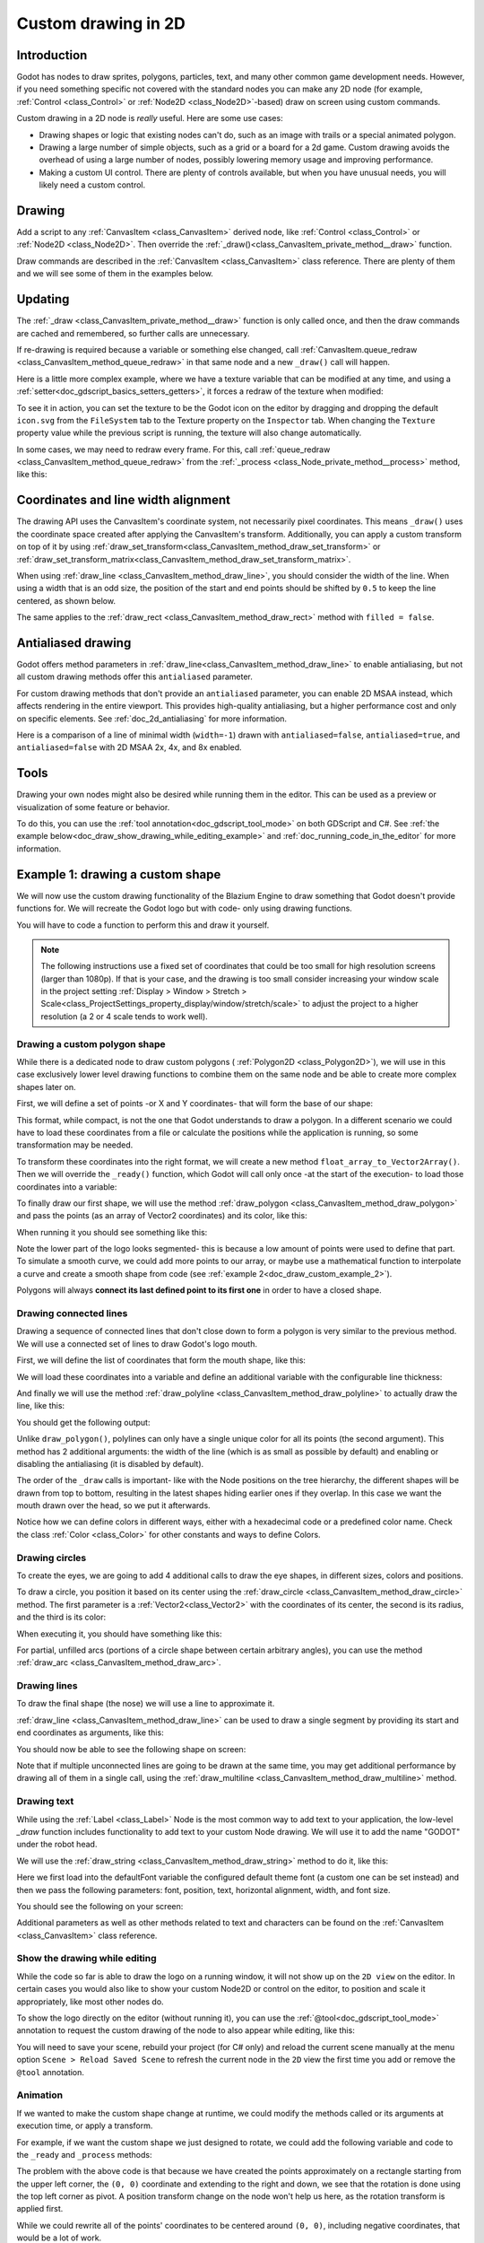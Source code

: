 .. _doc_custom_drawing_in_2d:

Custom drawing in 2D
====================

Introduction
------------

Godot has nodes to draw sprites, polygons, particles, text, and many other
common game development needs. However, if you need something specific
not covered with the standard nodes you can make any 2D node (for example,
:ref:`Control <class_Control>` or :ref:`Node2D <class_Node2D>`-based)
draw on screen using custom commands.

Custom drawing in a 2D node is *really* useful. Here are some use cases:

-  Drawing shapes or logic that existing nodes can't do, such as an image
   with trails or a special animated polygon.
-  Drawing a large number of simple objects, such as a grid or a board
   for a 2d game. Custom drawing avoids the overhead of using a large number
   of nodes, possibly lowering memory usage and improving performance.
-  Making a custom UI control. There are plenty of controls available,
   but when you have unusual needs, you will likely need a custom
   control.

Drawing
-------

Add a script to any :ref:`CanvasItem <class_CanvasItem>`
derived node, like :ref:`Control <class_Control>` or
:ref:`Node2D <class_Node2D>`. Then override the
:ref:`_draw()<class_CanvasItem_private_method__draw>` function.

.. tabs::
 .. code-tab:: gdscript GDScript

    extends Node2D

    func _draw():
        pass  # Your draw commands here.

 .. code-tab:: csharp

    using Godot;

    public partial class MyNode2D : Node2D
    {
        public override void _Draw()
        {
            // Your draw commands here.
        }
    }

Draw commands are described in the :ref:`CanvasItem <class_CanvasItem>`
class reference. There are plenty of them and we will see some of them
in the examples below.

Updating
--------

The :ref:`_draw <class_CanvasItem_private_method__draw>` function is only called
once, and then the draw commands are cached and remembered, so further calls
are unnecessary.

If re-drawing is required because a variable or something else changed,
call :ref:`CanvasItem.queue_redraw <class_CanvasItem_method_queue_redraw>`
in that same node and a new ``_draw()`` call will happen.

Here is a little more complex example, where we have a texture variable
that can be modified at any time, and using a
:ref:`setter<doc_gdscript_basics_setters_getters>`, it forces a redraw
of the texture when modified:

.. tabs::
 .. code-tab:: gdscript GDScript

    extends Node2D

    @export var texture : Texture2D:
        set(value):
            texture = value
            queue_redraw()

    func _draw():
        draw_texture(texture, Vector2())

 .. code-tab:: csharp

    using Godot;

    public partial class MyNode2D : Node2D
    {
        private Texture2D _texture;

        [Export]
        public Texture2D Texture
        {
            get
            {
                return _texture;
            }

            set
            {
                _texture = value;
                QueueRedraw();
            }
        }

        public override void _Draw()
        {
            DrawTexture(_texture, new Vector2());
        }
    }

To see it in action, you can set the texture to be the Godot icon on the
editor by dragging and dropping the default ``icon.svg`` from the
``FileSystem`` tab to the Texture property on the ``Inspector`` tab.
When changing the ``Texture`` property value while the previous script is
running, the texture will also change automatically.

In some cases, we may need to redraw every frame. For this,
call :ref:`queue_redraw <class_CanvasItem_method_queue_redraw>`
from the :ref:`_process <class_Node_private_method__process>` method, like this:

.. tabs::
 .. code-tab:: gdscript GDScript

    extends Node2D

    func _draw():
        pass  # Your draw commands here.

    func _process(_delta):
        queue_redraw()

 .. code-tab:: csharp

    using Godot;

    public partial class MyNode2D : Node2D
    {
        public override void _Draw()
        {
            // Your draw commands here.
        }

        public override void _Process(double delta)
        {
            QueueRedraw();
        }
    }

Coordinates and line width alignment
------------------------------------

The drawing API uses the CanvasItem's coordinate system, not necessarily pixel
coordinates. This means ``_draw()`` uses the coordinate space created after
applying the CanvasItem's transform. Additionally, you can apply a custom
transform on top of it by using
:ref:`draw_set_transform<class_CanvasItem_method_draw_set_transform>` or
:ref:`draw_set_transform_matrix<class_CanvasItem_method_draw_set_transform_matrix>`.

When using :ref:`draw_line <class_CanvasItem_method_draw_line>`, you should
consider the width of the line. When using a width that is an odd size, the
position of the start and end points should be shifted by ``0.5`` to keep the
line centered, as shown below.

.. image:: img/draw_line.png

.. tabs::
 .. code-tab:: gdscript GDScript

    func _draw():
        draw_line(Vector2(1.5, 1.0), Vector2(1.5, 4.0), Color.GREEN, 1.0)
        draw_line(Vector2(4.0, 1.0), Vector2(4.0, 4.0), Color.GREEN, 2.0)
        draw_line(Vector2(7.5, 1.0), Vector2(7.5, 4.0), Color.GREEN, 3.0)

 .. code-tab:: csharp

    public override void _Draw()
    {
        DrawLine(new Vector2(1.5f, 1.0f), new Vector2(1.5f, 4.0f), Colors.Green, 1.0f);
        DrawLine(new Vector2(4.0f, 1.0f), new Vector2(4.0f, 4.0f), Colors.Green, 2.0f);
        DrawLine(new Vector2(7.5f, 1.0f), new Vector2(7.5f, 4.0f), Colors.Green, 3.0f);
    }

The same applies to the :ref:`draw_rect <class_CanvasItem_method_draw_rect>`
method with ``filled = false``.

.. image:: img/draw_rect.png

.. tabs::
 .. code-tab:: gdscript GDScript

    func _draw():
        draw_rect(Rect2(1.0, 1.0, 3.0, 3.0), Color.GREEN)
        draw_rect(Rect2(5.5, 1.5, 2.0, 2.0), Color.GREEN, false, 1.0)
        draw_rect(Rect2(9.0, 1.0, 5.0, 5.0), Color.GREEN)
        draw_rect(Rect2(16.0, 2.0, 3.0, 3.0), Color.GREEN, false, 2.0)

 .. code-tab:: csharp

    public override void _Draw()
    {
        DrawRect(new Rect2(1.0f, 1.0f, 3.0f, 3.0f), Colors.Green);
        DrawRect(new Rect2(5.5f, 1.5f, 2.0f, 2.0f), Colors.Green, false, 1.0f);
        DrawRect(new Rect2(9.0f, 1.0f, 5.0f, 5.0f), Colors.Green);
        DrawRect(new Rect2(16.0f, 2.0f, 3.0f, 3.0f), Colors.Green, false, 2.0f);
    }

Antialiased drawing
-------------------

Godot offers method parameters in :ref:`draw_line<class_CanvasItem_method_draw_line>`
to enable antialiasing, but not all custom drawing methods offer this ``antialiased``
parameter.

For custom drawing methods that don't provide an ``antialiased`` parameter,
you can enable 2D MSAA instead, which affects rendering in the entire viewport.
This provides high-quality antialiasing, but a higher performance cost and only
on specific elements. See :ref:`doc_2d_antialiasing` for more information.

Here is a comparison of a line of minimal width (``width=-1``) drawn with
``antialiased=false``, ``antialiased=true``, and ``antialiased=false`` with
2D MSAA 2x, 4x, and 8x enabled.

.. image:: img/draw_antialiasing_options.webp

Tools
-----

Drawing your own nodes might also be desired while running them in the
editor. This can be used as a preview or visualization of some feature or
behavior.

To do this, you can use the :ref:`tool annotation<doc_gdscript_tool_mode>`
on both GDScript and C#. See
:ref:`the example below<doc_draw_show_drawing_while_editing_example>` and
:ref:`doc_running_code_in_the_editor` for more information.

.. _doc_draw_custom_example_1:

Example 1: drawing a custom shape
---------------------------------

We will now use the custom drawing functionality of the Blazium Engine to draw
something that Godot doesn't provide functions for. We will recreate the Godot
logo but with code- only using drawing functions.

You will have to code a function to perform this and draw it yourself.

.. note::

    The following instructions use a fixed set of coordinates that could be too small
    for high resolution screens (larger than 1080p). If that is your case, and the
    drawing is too small consider increasing your window scale in the project setting
    :ref:`Display > Window > Stretch > Scale<class_ProjectSettings_property_display/window/stretch/scale>`
    to adjust the project to a higher resolution (a 2 or 4 scale tends to work well).

Drawing a custom polygon shape
~~~~~~~~~~~~~~~~~~~~~~~~~~~~~~

While there is a dedicated node to draw custom polygons (
:ref:`Polygon2D <class_Polygon2D>`), we will use in this case exclusively lower
level drawing functions to combine them on the same node and be able to create
more complex shapes later on.

First, we will define a set of points -or X and Y coordinates- that will form
the base of our shape:

.. tabs::
 .. code-tab:: gdscript GDScript

    extends Node2D

    var coords_head : Array = [
        [ 22.952, 83.271 ],  [ 28.385, 98.623 ],
        [ 53.168, 107.647 ], [ 72.998, 107.647 ],
        [ 99.546, 98.623 ],  [ 105.048, 83.271 ],
        [ 105.029, 55.237 ], [ 110.740, 47.082 ],
        [ 102.364, 36.104 ], [ 94.050, 40.940 ],
        [ 85.189, 34.445 ],  [ 85.963, 24.194 ],
        [ 73.507, 19.930 ],  [ 68.883, 28.936 ],
        [ 59.118, 28.936 ],  [ 54.494, 19.930 ],
        [ 42.039, 24.194 ],  [ 42.814, 34.445 ],
        [ 33.951, 40.940 ],  [ 25.637, 36.104 ],
        [ 17.262, 47.082 ],  [ 22.973, 55.237 ]
    ]

 .. code-tab:: csharp

    using Godot;

    public partial class MyNode2D : Node2D
    {
        private float[,] _coordsHead =
        {
            { 22.952f, 83.271f },  { 28.385f, 98.623f },
            { 53.168f, 107.647f }, { 72.998f, 107.647f },
            { 99.546f, 98.623f },  { 105.048f, 83.271f },
            { 105.029f, 55.237f }, { 110.740f, 47.082f },
            { 102.364f, 36.104f }, { 94.050f, 40.940f },
            { 85.189f, 34.445f },  { 85.963f, 24.194f },
            { 73.507f, 19.930f },  { 68.883f, 28.936f },
            { 59.118f, 28.936f },  { 54.494f, 19.930f },
            { 42.039f, 24.194f },  { 42.814f, 34.445f },
            { 33.951f, 40.940f },  { 25.637f, 36.104f },
            { 17.262f, 47.082f },  { 22.973f, 55.237f }
        };
    }

This format, while compact, is not the one that Godot understands to
draw a polygon. In a different scenario we could have to load
these coordinates from a file or calculate the positions while the
application is running, so some transformation may be needed.

To transform these coordinates into the right format, we will create a new
method ``float_array_to_Vector2Array()``. Then we will override the ``_ready()``
function, which Godot will call only once -at the start of the execution-
to load those coordinates into a variable:

.. tabs::
 .. code-tab:: gdscript GDScript

    var head : PackedVector2Array

    func float_array_to_Vector2Array(coords : Array) -> PackedVector2Array:
        # Convert the array of floats into a PackedVector2Array.
        var array : PackedVector2Array = []
        for coord in coords:
            array.append(Vector2(coord[0], coord[1]))
        return array

    func _ready():
        head = float_array_to_Vector2Array(coords_head);

 .. code-tab:: csharp

    private Vector2[] _head;

    private Vector2[] FloatArrayToVector2Array(float[,] coords)
    {
        // Convert the array of floats into an array of Vector2.
        int size = coords.GetUpperBound(0);
        Vector2[] array = new Vector2[size + 1];
        for (int i = 0; i <= size; i++)
        {
            array[i] = new Vector2(coords[i, 0], coords[i, 1]);
        }
        return array;
    }

    public override void _Ready()
    {
        _head = FloatArrayToVector2Array(_coordsHead);
    }

To finally draw our first shape, we will use the method
:ref:`draw_polygon <class_CanvasItem_method_draw_polygon>`
and pass the points (as an array of Vector2 coordinates) and its color,
like this:

.. tabs::
 .. code-tab:: gdscript GDScript

    func _draw():
        # We are going to paint with this color.
        var godot_blue : Color = Color("478cbf")
        # We pass the PackedVector2Array to draw the shape.
        draw_polygon(head, [ godot_blue ])

 .. code-tab:: csharp

    public override void _Draw()
    {
        // We are going to paint with this color.
        Color godotBlue = new Color("478cbf");
        // We pass the array of Vector2 to draw the shape.
        DrawPolygon(_head, [godotBlue]);
    }

When running it you should see something like this:

.. image:: img/draw_godot_logo_polygon.webp

Note the lower part of the logo looks segmented- this is because a low
amount of points were used to define that part. To simulate a smooth curve,
we could add more points to our array, or maybe use a mathematical function to
interpolate a curve and create a smooth shape from code (see
:ref:`example 2<doc_draw_custom_example_2>`).

Polygons will always **connect its last defined point to its first
one** in order to have a closed shape.

Drawing connected lines
~~~~~~~~~~~~~~~~~~~~~~~

Drawing a sequence of connected lines that don't close down to form a polygon
is very similar to the previous method. We will use a connected set of lines to
draw Godot's logo mouth.

First, we will define the list of coordinates that form the mouth shape, like this:

.. tabs::
 .. code-tab:: gdscript GDScript

    var coords_mouth = [
        [ 22.817, 81.100 ], [ 38.522, 82.740 ],
        [ 39.001, 90.887 ], [ 54.465, 92.204 ],
        [ 55.641, 84.260 ], [ 72.418, 84.177 ],
        [ 73.629, 92.158 ], [ 88.895, 90.923 ],
        [ 89.556, 82.673 ], [ 105.005, 81.100 ]
    ]

 .. code-tab:: csharp

    private float[,] _coordsMouth =
    {
        { 22.817f, 81.100f }, { 38.522f, 82.740f },
        { 39.001f, 90.887f }, { 54.465f, 92.204f },
        { 55.641f, 84.260f }, { 72.418f, 84.177f },
        { 73.629f, 92.158f }, { 88.895f, 90.923f },
        { 89.556f, 82.673f }, { 105.005f, 81.100f }
    };

We will load these coordinates into a variable and define an additional
variable with the configurable line thickness:

.. tabs::
 .. code-tab:: gdscript GDScript

    var mouth : PackedVector2Array
    var _mouth_width : float = 4.4

    func _ready():
        head = float_array_to_Vector2Array(coords_head);
        mouth = float_array_to_Vector2Array(coords_mouth);

 .. code-tab:: csharp

    private Vector2[] _mouth;
    private float _mouthWidth = 4.4f;

    public override void _Ready()
    {
        _head = FloatArrayToVector2Array(_coordsHead);
        _mouth = FloatArrayToVector2Array(_coordsMouth);
    }

And finally we will use the method
:ref:`draw_polyline <class_CanvasItem_method_draw_polyline>` to actually
draw the line, like this:

.. tabs::
 .. code-tab:: gdscript GDScript

    func _draw():
        # We will use white to draw the line.
        var white : Color = Color.WHITE
        var godot_blue : Color = Color("478cbf")

        draw_polygon(head, [ godot_blue ])

        # We draw the while line on top of the previous shape.
        draw_polyline(mouth, white, _mouth_width)


 .. code-tab:: csharp

    public override void _Draw()
    {
        // We will use white to draw the line.
        Color white = Colors.White;
        Color godotBlue = new Color("478cbf");

        DrawPolygon(_head, [godotBlue]);

        // We draw the while line on top of the previous shape.
        DrawPolyline(_mouth, white, _mouthWidth);
    }

You should get the following output:

.. image:: img/draw_godot_logo_polyline.webp

Unlike ``draw_polygon()``, polylines can only have a single unique color
for all its points (the second argument). This method has 2 additional
arguments: the width of the line (which is as small as possible by default)
and enabling or disabling the antialiasing (it is disabled by default).

The order of the ``_draw`` calls is important- like with the Node positions on
the tree hierarchy, the different shapes will be drawn from top to bottom,
resulting in the latest shapes hiding earlier ones if they overlap. In this
case we want the mouth drawn over the head, so we put it afterwards.

Notice how we can define colors in different ways, either with a hexadecimal
code or a predefined color name. Check the class :ref:`Color <class_Color>` for other
constants and ways to define Colors.

Drawing circles
~~~~~~~~~~~~~~~

To create the eyes, we are going to add 4 additional calls to draw the eye
shapes, in different sizes, colors and positions.

To draw a circle, you position it based on its center using the
:ref:`draw_circle <class_CanvasItem_method_draw_circle>` method. The first
parameter is a :ref:`Vector2<class_Vector2>` with the coordinates of its center, the second is
its radius, and the third is its color:

.. tabs::
 .. code-tab:: gdscript GDScript

    func _draw():
        var white : Color = Color.WHITE
        var godot_blue : Color = Color("478cbf")
        var grey : Color = Color("414042")

        draw_polygon(head, [ godot_blue ])
        draw_polyline(mouth, white, _mouth_width)

        # Four circles for the 2 eyes: 2 white, 2 grey.
        draw_circle(Vector2(42.479, 65.4825), 9.3905, white)
        draw_circle(Vector2(85.524, 65.4825), 9.3905, white)
        draw_circle(Vector2(43.423, 65.92), 6.246, grey)
        draw_circle(Vector2(84.626, 66.008), 6.246, grey)

 .. code-tab:: csharp


    public override void _Draw()
    {
        Color white = Colors.White;
        Color godotBlue = new Color("478cbf");
        Color grey = new Color("414042");

        DrawPolygon(_head, [godotBlue]);
        DrawPolyline(_mouth, white, _mouthWidth);

        // Four circles for the 2 eyes: 2 white, 2 grey.
        DrawCircle(new Vector2(42.479f, 65.4825f), 9.3905f, white);
        DrawCircle(new Vector2(85.524f, 65.4825f), 9.3905f, white);
        DrawCircle(new Vector2(43.423f, 65.92f), 6.246f, grey);
        DrawCircle(new Vector2(84.626f, 66.008f), 6.246f, grey);
    }

When executing it, you should have something like this:

.. image:: img/draw_godot_logo_circle.webp


For partial, unfilled arcs (portions of a circle shape between certain
arbitrary angles), you can use the method
:ref:`draw_arc <class_CanvasItem_method_draw_arc>`.

Drawing lines
~~~~~~~~~~~~~

To draw the final shape (the nose) we will use a line to approximate it.

:ref:`draw_line <class_CanvasItem_method_draw_line>` can be used to draw
a single segment by providing its start and end coordinates as arguments,
like this:

.. tabs::
 .. code-tab:: gdscript GDScript

    func _draw():
        var white : Color = Color.WHITE
        var godot_blue : Color = Color("478cbf")
        var grey : Color = Color("414042")

        draw_polygon(head, [ godot_blue ])
        draw_polyline(mouth, white, _mouth_width)
        draw_circle(Vector2(42.479, 65.4825), 9.3905, white)
        draw_circle(Vector2(85.524, 65.4825), 9.3905, white)
        draw_circle(Vector2(43.423, 65.92), 6.246, grey)
        draw_circle(Vector2(84.626, 66.008), 6.246, grey)

        # Draw a short but thick white vertical line for the nose.
        draw_line(Vector2(64.273, 60.564), Vector2(64.273, 74.349), white, 5.8)

 .. code-tab:: csharp

    public override void _Draw()
    {
        Color white = Colors.White;
        Color godotBlue = new Color("478cbf");
        Color grey = new Color("414042");

        DrawPolygon(_head, [godotBlue]);
        DrawPolyline(_mouth, white, _mouthWidth);
        DrawCircle(new Vector2(42.479f, 65.4825f), 9.3905f, white);
        DrawCircle(new Vector2(85.524f, 65.4825f), 9.3905f, white);
        DrawCircle(new Vector2(43.423f, 65.92f), 6.246f, grey);
        DrawCircle(new Vector2(84.626f, 66.008f), 6.246f, grey);

        // Draw a short but thick white vertical line for the nose.
        DrawLine(new Vector2(64.273f, 60.564f), new Vector2(64.273f, 74.349f),
                 white, 5.8f);
    }

You should now be able to see the following shape on screen:

.. image:: img/draw_godot_logo_line.webp

Note that if multiple unconnected lines are going to be drawn at the same time,
you may get additional performance by drawing all of them in a single call, using
the :ref:`draw_multiline <class_CanvasItem_method_draw_multiline>` method.

Drawing text
~~~~~~~~~~~~

While using the :ref:`Label <class_Label>` Node is the most common way to add
text to your application, the low-level `_draw` function includes functionality
to add text to your custom Node drawing. We will use it to add the name "GODOT"
under the robot head.

We will use the :ref:`draw_string <class_CanvasItem_method_draw_string>` method
to do it, like this:

.. tabs::
 .. code-tab:: gdscript GDScript

    var default_font : Font = ThemeDB.fallback_font;

    func _draw():
        var white : Color = Color.WHITE
        var godot_blue : Color = Color("478cbf")
        var grey : Color = Color("414042")

        draw_polygon(head, [ godot_blue ])
        draw_polyline(mouth, white, _mouth_width)
        draw_circle(Vector2(42.479, 65.4825), 9.3905, white)
        draw_circle(Vector2(85.524, 65.4825), 9.3905, white)
        draw_circle(Vector2(43.423, 65.92), 6.246, grey)
        draw_circle(Vector2(84.626, 66.008), 6.246, grey)
        draw_line(Vector2(64.273, 60.564), Vector2(64.273, 74.349), white, 5.8)

        # Draw GODOT text below the logo with the default font, size 22.
        draw_string(default_font, Vector2(20, 130), "GODOT",
                    HORIZONTAL_ALIGNMENT_CENTER, 90, 22)

 .. code-tab:: csharp

    private Font _defaultFont = ThemeDB.FallbackFont;

    public override void _Draw()
    {
        Color white = Colors.White;
        Color godotBlue = new Color("478cbf");
        Color grey = new Color("414042");

        DrawPolygon(_head, [godotBlue]);
        DrawPolyline(_mouth, white, _mouthWidth);
        DrawCircle(new Vector2(42.479f, 65.4825f), 9.3905f, white);
        DrawCircle(new Vector2(85.524f, 65.4825f), 9.3905f, white);
        DrawCircle(new Vector2(43.423f, 65.92f), 6.246f, grey);
        DrawCircle(new Vector2(84.626f, 66.008f), 6.246f, grey);
        DrawLine(new Vector2(64.273f, 60.564f), new Vector2(64.273f, 74.349f),
                 white, 5.8f);

        // Draw GODOT text below the logo with the default font, size 22.
        DrawString(_defaultFont, new Vector2(20f, 130f), "GODOT",
                   HorizontalAlignment.Center, 90, 22);
    }

Here we first load into the defaultFont variable the configured default theme
font (a custom one can be set instead) and then we pass the following
parameters: font, position, text, horizontal alignment, width, and font size.

You should see the following on your screen:

.. image:: img/draw_godot_logo_text.webp

Additional parameters as well as other methods related to text and characters
can be found on the :ref:`CanvasItem <class_CanvasItem>` class reference.

.. _doc_draw_show_drawing_while_editing_example:

Show the drawing while editing
~~~~~~~~~~~~~~~~~~~~~~~~~~~~~~

While the code so far is able to draw the logo on a running window, it will
not show up on the ``2D view`` on the editor. In certain cases you would
also like to show your custom Node2D or control on the editor, to position
and scale it appropriately, like most other nodes do.

To show the logo directly on the editor (without running it), you can use the
:ref:`@tool<doc_gdscript_tool_mode>` annotation to request the custom drawing
of the node to also appear while editing, like this:

.. tabs::
 .. code-tab:: gdscript GDScript

    @tool
    extends Node2D

 .. code-tab:: csharp

    using Godot;

    [Tool]
    public partial class MyNode2D : Node2D

You will need to save your scene, rebuild your project (for C# only) and reload
the current scene manually at the menu option ``Scene > Reload Saved Scene``
to refresh the current node in the ``2D`` view the first time you add or remove
the ``@tool`` annotation.

Animation
~~~~~~~~~

If we wanted to make the custom shape change at runtime, we could modify the
methods called or its arguments at execution time, or apply a transform.

For example, if we want the custom shape we just designed to rotate, we could add
the following variable and code to the ``_ready`` and ``_process`` methods:

.. tabs::
 .. code-tab:: gdscript GDScript

    extends Node2D

    @export var rotation_speed : float = 1  # In radians per second.

    func _ready():
        rotation = 0
        ...

    func _process(delta: float):
        rotation -= rotation_speed * delta

 .. code-tab:: csharp

    [Export]
    public float RotationSpeed { get; set; } = 1.0f;  // In radians per second.

    public override void _Ready()
    {
        Rotation = 0;
        ...
    }

    public override void _Process(double delta)
    {
        Rotation -= RotationSpeed * (float)delta;
    }

The problem with the above code is that because we have created the points
approximately on a rectangle starting from the upper left corner, the ``(0, 0)``
coordinate and extending to the right and down, we see that the rotation is done
using the top left corner as pivot. A position transform change on the node
won't help us here, as the rotation transform is applied first.

While we could rewrite all of the points' coordinates to be centered around
``(0, 0)``, including negative coordinates, that would be a lot of work.

One possible way to work around this is to use the lower level
:ref:`draw_set_transform<class_CanvasItem_method_draw_set_transform>`
method to fix this issue, translating all points in the CanvasItem's own space,
and then moving it back to its original place with a regular node transform,
either in the editor or in code, like this:

.. tabs::
 .. code-tab:: gdscript GDScript


    func _ready():
        rotation = 0
        position = Vector2(60, 60)
        ...

    func _draw():
        draw_set_transform(Vector2(-60, -60))
        ...

 .. code-tab:: csharp

    public override void _Ready()
    {
        Rotation = 0;
        Position = new Vector2(60, 60);
        ...
    }

    public override void _Draw()
    {
        DrawSetTransform(new Vector2(-60.0f, -60.0f));
        ...
    }

This is the result, rotating around a pivot now on ``(60, 60)``:

.. image:: img/draw_godot_rotation.webp

If what we wanted to animate was a property inside the ``_draw()`` call, we must remember to
call ``queue_redraw()`` to force a refresh, as otherwise it would not be updated on screen.

For example, this is how we can make the robot appear to open and close its mouth, by
changing the width of its mouth line follow a sinusoidal (:ref:`sin<class_@globalscope_method_sin>`) curve:

.. tabs::
 .. code-tab:: gdscript GDScript

    var _mouth_width : float = 4.4
    var _max_width : float = 7
    var _time : float = 0

    func _process(delta : float):
        _time += delta
        _mouth_width = abs(sin(_time) * _max_width)
        queue_redraw()

    func _draw():
        ...
        draw_polyline(mouth, white, _mouth_width)
        ...

 .. code-tab:: csharp

    private float _mouthWidth = 4.4f;
    private float _maxWidth = 7f;
    private float _time = 0f;

    public override void _Process(double delta)
    {
        _time += (float)delta;
        _mouthWidth = Mathf.Abs(Mathf.Sin(_time) * _maxWidth);
        QueueRedraw();
    }

    public override void _Draw()
    {
        ...
        DrawPolyline(_mouth, white, _mouthWidth);
        ...
    }

It will look somewhat like this when run:

.. image:: img/draw_godot_mouth_animation.webp

Please note that ``_mouth_width`` is a user defined property like any other
and it or any other used as a drawing argument can be animated using more
standard and high-level methods such as a :ref:`Tween<class_Tween>` or an
:ref:`AnimationPlayer<class_AnimationPlayer>` Node. The only difference is
that a ``queue_redraw()`` call is needed to apply those changes so they get
shown on screen.

.. _doc_draw_custom_example_2:

Example 2: drawing a dynamic line
---------------------------------

The previous example was useful to learn how to draw and modify nodes with
custom shapes and animations. This could have some advantages, such as using
exact coordinates and vectors for drawing, rather than bitmaps -which means
they will scale well when transformed on screen. In some cases, similar results
could be achieved composing higher level functionality with nodes such as
:ref:`sprites<class_Sprite2D>` or
:ref:`AnimatedSprites<class_AnimatedSprite2D>` loading SVG resources (which are
also images defined with vectors) and the
:ref:`AnimationPlayer<class_AnimationPlayer>` node.

In other cases that will not be possible because we will not know what the
resulting graphical representation will be before running the code. Here we
will see how to draw a dynamic line whose coordinates are not known beforehand,
and are affected by the user's input.

Drawing a straight line between 2 points
~~~~~~~~~~~~~~~~~~~~~~~~~~~~~~~~~~~~~~~~

Let's assume we want to draw a straight line between 2 points, the first one
will be fixed on the upper left corner ``(0, 0)`` and the second will be defined
by the cursor position on screen.

We could draw a dynamic line between those 2 points like this:

.. tabs::
 .. code-tab:: gdscript GDScript

    extends Node2D

    var point1 : Vector2 = Vector2(0, 0)
    var width : int = 10
    var color : Color = Color.GREEN

    var _point2 : Vector2

    func _process(_delta):
        var mouse_position = get_viewport().get_mouse_position()
        if mouse_position != _point2:
            _point2 = mouse_position
            queue_redraw()

    func _draw():
        draw_line(point1, _point2, color, width)

 .. code-tab:: csharp

    using Godot;
    using System;

    public partial class MyNode2DLine : Node2D
    {
        public Vector2 Point1 { get; set; } = new Vector2(0f, 0f);
        public int Width { get; set; } = 10;
        public Color Color { get; set; } = Colors.Green;

        private Vector2 _point2;

        public override void _Process(double delta)
        {
            Vector2 mousePosition = GetViewport().GetMousePosition();
            if (mousePosition != _point2)
            {
                _point2 = mousePosition;
                QueueRedraw();
            }
        }

        public override void _Draw()
        {
            DrawLine(Point1, _point2, Color, Width);
        }
    }

In this example we obtain the position of the mouse in the default viewport
every frame with the method
:ref:`get_mouse_position <class_Viewport_method_get_mouse_position>`. If the
position has changed since the last draw request (a small optimization to
avoid redrawing on every frame)- we will schedule a redraw. Our ``_draw()``
method only has one line: requesting the drawing of a green line of
width 10 pixels between the top left corner and that obtained position.

The width, color, and position of the starting point can be configured with
with the corresponding properties.

It should look like this when run:

.. image:: img/draw_line_between_2_points.webp

Drawing an arc between 2 points
~~~~~~~~~~~~~~~~~~~~~~~~~~~~~~~

The above example works, but we may want to join those 2 points with a
different shape or function, other than a straight line.

Let's try now creating an arc (a portion of a circumference) between
both points.

Exporting the line starting point, segments, width, color, and antialiasing will
allow us to modify those properties very easily directly from the editor
inspector panel:

.. tabs::
 .. code-tab:: gdscript GDScript

    extends Node2D

    @export var point1 : Vector2 = Vector2(0, 0)
    @export_range(1, 1000) var segments : int = 100
    @export var width : int = 10
    @export var color : Color = Color.GREEN
    @export var antialiasing : bool = false

    var _point2 : Vector2

 .. code-tab:: csharp

    using Godot;
    using System;

    public partial class MyNode2DLine : Node2D
    {
        [Export]
        public Vector2 Point1 { get; set; } = new Vector2(0f, 0f);
        [Export]
        public float Length { get; set; } = 350f;
        [Export(PropertyHint.Range, "1,1000,")]
        public int Segments { get; set; } = 100;
        [Export]
        public int Width { get; set; } = 10;
        [Export]
        public Color Color { get; set; } = Colors.Green;
        [Export]
        public bool AntiAliasing { get; set; } = false;

        private Vector2 _point2;
    }

.. image:: img/draw_dynamic_exported_properties.webp

To draw the arc, we can use the method
:ref:`draw_arc<class_CanvasItem_method_draw_arc>`. There are many
arcs that pass through 2 points, so we will chose for this example
the semicircle that has its center in the middle point between the 2 initial
points.

Calculating this arc will be more complex than in the case of the line:

.. tabs::
 .. code-tab:: gdscript GDScript

    func _draw():
        # Average points to get center.
        var center : Vector2 = Vector2((_point2.x + point1.x) / 2,
                                       (_point2.y + point1.y) / 2)
        # Calculate the rest of the arc parameters. 
        var radius : float = point1.distance_to(_point2) / 2
        var start_angle : float = (_point2 - point1).angle()
        var end_angle : float = (point1 - _point2).angle()
        if end_angle < 0:  # end_angle is likely negative, normalize it.
            end_angle += TAU

        # Finally, draw the arc.
        draw_arc(center, radius, start_angle, end_angle, segments, color,
                 width, antialiasing)

 .. code-tab:: csharp

    public override void _Draw()
    {
        // Average points to get center.
        Vector2 center = new Vector2((_point2.X + Point1.X) / 2.0f,
                                        (_point2.Y + Point1.Y) / 2.0f);
        // Calculate the rest of the arc parameters. 
        float radius = Point1.DistanceTo(_point2) / 2.0f;
        float startAngle = (_point2 - Point1).Angle();
        float endAngle = (Point1 - _point2).Angle();
        if (endAngle < 0.0f)  // endAngle is likely negative, normalize it.
        {
            endAngle += Mathf.Tau;
        }

        // Finally, draw the arc.
        DrawArc(center, radius, startAngle, endAngle, Segments, Color,
                Width, AntiAliasing);
    }

The center of the semicircle will be the middle point between both points.
The radius will be half the distance between both points.
The start and end angles will be the angles of the vector from point1
to point2 and vice-versa.
Note we had to normalize the ``end_angle`` in positive values because if
``end_angle`` is less than ``start_angle``, the arc will be drawn
counter-clockwise, which we don't want in this case (the arc would be
upside-down).

The result should be something like this, with the arc going down and
between the points:

.. image:: img/draw_arc_between_2_points.webp

Feel free to play with the parameters in the inspector to obtain different
results: change the color, the width, the antialiasing, and increase the
number of segments to increase the curve smoothness, at the cost of extra
performance.
